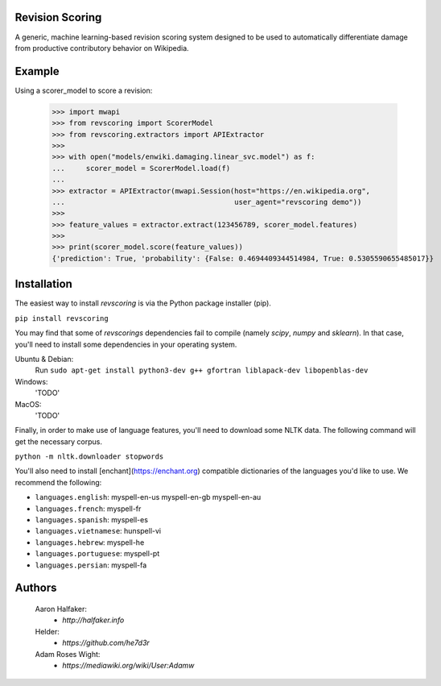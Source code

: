 Revision Scoring
================
A generic, machine learning-based revision scoring system designed to be used
to automatically differentiate damage from productive contributory behavior on
Wikipedia.

Example
========

Using a scorer_model to score a revision:

    >>> import mwapi
    >>> from revscoring import ScorerModel
    >>> from revscoring.extractors import APIExtractor
    >>>
    >>> with open("models/enwiki.damaging.linear_svc.model") as f:
    ...     scorer_model = ScorerModel.load(f)
    ...
    >>> extractor = APIExtractor(mwapi.Session(host="https://en.wikipedia.org",
    ...                                        user_agent="revscoring demo"))
    >>>
    >>> feature_values = extractor.extract(123456789, scorer_model.features)
    >>>
    >>> print(scorer_model.score(feature_values))
    {'prediction': True, 'probability': {False: 0.4694409344514984, True: 0.5305590655485017}}


Installation
============
The easiest way to install `revscoring` is via the Python package installer
(pip).

``pip install revscoring``

You may find that some of `revscorings` dependencies fail to compile (namely
`scipy`, `numpy` and `sklearn`).  In that case, you'll need to install some
dependencies in your operating system.

Ubuntu & Debian:
  Run ``sudo apt-get install python3-dev g++ gfortran liblapack-dev libopenblas-dev``
Windows:
  'TODO'
MacOS:
  'TODO'

Finally, in order to make use of language features, you'll need to download
some NLTK data.  The following command will get the necessary corpus.

``python -m nltk.downloader stopwords``

You'll also need to install [enchant](https://enchant.org) compatible
dictionaries of the languages you'd like to use.  We recommend the following:

* ``languages.english``:  myspell-en-us myspell-en-gb myspell-en-au
* ``languages.french``: myspell-fr
* ``languages.spanish``: myspell-es
* ``languages.vietnamese``: hunspell-vi
* ``languages.hebrew``: myspell-he
* ``languages.portuguese``: myspell-pt
* ``languages.persian``: myspell-fa

Authors
=======
    Aaron Halfaker:
        * `http://halfaker.info`
    Helder:
        * `https://github.com/he7d3r`
    Adam Roses Wight:
        * `https://mediawiki.org/wiki/User:Adamw`

